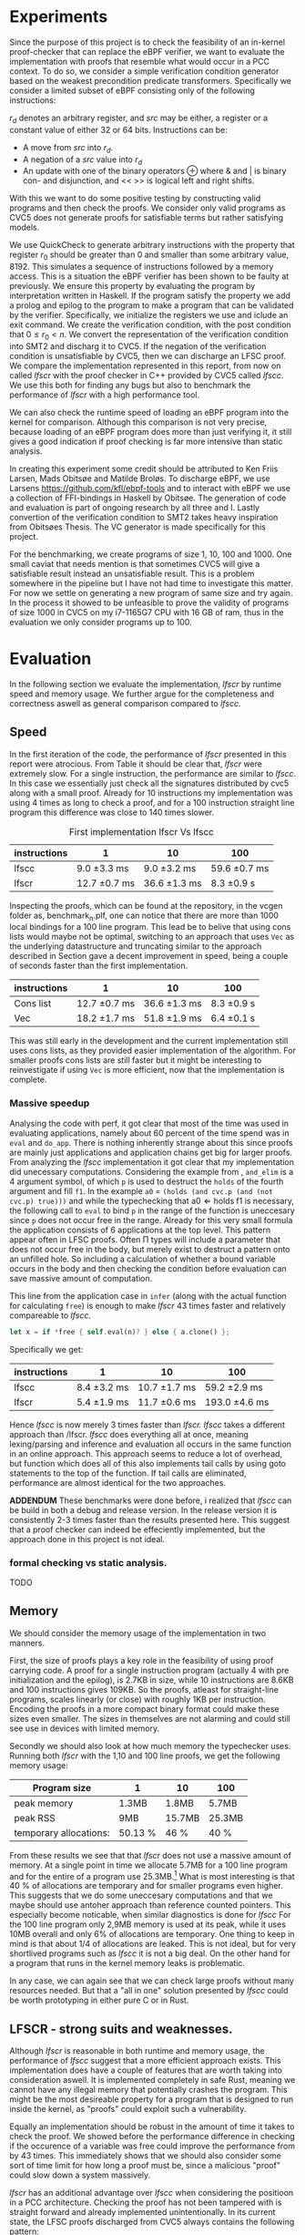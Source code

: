 * Experiments
Since the purpose of this project is to check the feasibility of an in-kernel proof-checker that can replace the eBPF verifier,
we want to evaluate the implementation with proofs that resemble what would occur in a PCC context. To do so, we consider a simple verification condition
generator based on the weakest precondition predicate transformers.
Specifically we consider a limited subset of eBPF consisting only of the following instructions:

\begin{align*}
(\text{Mov } r_d &:= src\\
(\text{Update} r_d &:= r_d \oplus src\\
(\text{Neg and assign} r_d &:= -src\\
\oplus &\in \{+, -, **, /, mod, xor, \&, |, \ll, \gg \}
\end{align*}

$r_d$ denotes an arbitrary register, and $src$ may be either, a register or a constant value of either 32 or 64 bits.
Instructions can be:
- A move from $src$ into $r_d$.
- A negation of a $src$ value into $r_d$
- An update with one of the binary operators \oplus where & and | is binary con- and disjunction, and << >> is logical left and right shifts.

With this we want to do some positive testing by constructing valid programs and then check the proofs.
We consider only valid programs as CVC5 does not generate proofs for satisfiable terms but rather satisfying models.

We use QuickCheck to generate arbitrary instructions with the property that
register $r_0$ should be greater than 0 and smaller than some arbitrary value, 8192.
This simulates a sequence of instructions followed by a memory access.
This is a situation the eBPF verifier has been shown to be faulty at previously\cite{manfred}.
We ensure this property by evaluating the program by interpretation written in Haskell.
If the program satisfy the property we add a prolog and epilog to the program to make a program that can be validated by the verifier.
Specifically, we initialize the registers we use and iclude an exit command.
We create the verification condition, with the post condition that
$0 \le r_0 < n$.
We convert the representation of the verification condition into SMT2 and discharg it to CVC5.
If the negation of the verification condition is unsatisfiable by CVC5,
then we can discharge an LFSC proof.
We compare the implementation represented in this report, from now on called /lfscr/ with the proof checker in C++ provided by CVC5 called /lfscc/. We use this both for finding any bugs but also to benchmark the performance of /lfscr/ with a high performance tool.

We can also check the runtime speed of loading an eBPF program into the kernel for comparison.
Although this comparison is not very precise, because loading of an eBPF program does more than just verifying it,
it still gives a good indication if proof checking is far more intensive than static analysis.

In creating this experiment some credit should be attributed to
Ken Friis Larsen, Mads Obitsøe and Matilde Broløs.
To discharge eBPF, we use Larsens \url{https://github.com/kfl/ebpf-tools} and to interact with eBPF we use a collection
of FFI-bindings in Haskell by Obitsøe.
The generation of code and evaluation is part of ongoing research by all three and I.
Lastly convertion of the verification condition to SMT2 takes heavy inspiration from
Obitsøes Thesis.
The VC generator is made specifically for this project.

For the benchmarking, we create programs of size 1, 10, 100 and 1000.
One small caviat that needs mention is that sometimes CVC5 will give a satisfiable result instead
an unsatisfiable result. This is a problem somewhere in the pipeline but I have not had time to investigate this matter.
For now we settle on generating a new program of same size and try again.
In the process it showed to be unfeasible to prove the validity of programs of size 1000 in CVC5 on my i7-1165G7 CPU with 16 GB of ram, thus in the evaluation we only consider programs up to 100.


* Evaluation
In the following section we evaluate the implementation, /lfscr/ by runtime speed and memory usage.
We further argue for the completeness and correctness aswell as general comparison compared to /lfscc./

** Speed
In the first iteration of the code, the performance of /lfscr/ presented in this report were atrocious.
From Table \ref{tab:slow} it should be clear that, /lfscr/ were extremely slow.
For a single instruction, the performance are similar to /lfscc/. In this case we essentially just check all the signatures distributed by cvc5\cite{lfscsigs} along with a small proof.
Already for 10 instructions my implementation was using 4 times as long to check a proof, and for a 100 instruction straight line program this difference was close to 140 times slower.

#+caption: First implementation lfscr Vs lfscc
#+name: tab:slow
| instructions | 1             | 10            | 100           |
|--------------+---------------+---------------+---------------|
| lfscc        | 9.0 \pm 3.3 ms  | 9.0 \pm 3.2 ms  | 59.6 \pm 0.7 ms |
| lfscr        | 12.7 \pm 0.7 ms | 36.6 \pm 1.3 ms | 8.3 \pm 0.9 s   |

Inspecting the proofs, which can be found at the repository, in the vcgen folder as, benchmark_n.plf, one can notice that there are more than 1000 local bindings for a 100 line program. This lead be to belive that using cons lists would maybe not be optimal,
switching to an approach that uses ~Vec~ as the underlying datastructure and truncating similar to the approach described in Section \ref{sec:converter} gave a decent improvement in speed, being a couple of seconds faster than the first implementation.

| instructions | 1              | 10            | 100         |
|--------------+----------------+---------------+-------------|
| Cons list    | 12.7 \pm 0.7 ms  | 36.6 \pm 1.3 ms | 8.3 \pm 0.9 s |
| Vec          | 18.2 \pm 1.7  ms | 51.8 \pm 1.9 ms | 6.4 \pm 0.1 s |

This was still early in the development and the current implementation still uses cons lists, as they provided easier implementation of the algorithm.
For smaller proofs cons lists are still faster but it might be interesting to reinvestigate if using ~Vec~ is more efficient, now that the implementation is complete.

*** Massive speedup
Analysing the code with perf, it got clear that most of the time was used in evaluating applications, namely about 60 percent of the time spend was in ~eval~ and ~do_app~. There is nothing inherently strange about this since proofs are mainly just applications and application chains get big for larger proofs.
From analyzing the /lfscc/ implementation it got clear that my implementation did unecessary computations.
Considering the example from \ref{sec:example}, ~and_elim~ is a 4 argument symbol, of which ~p~ is used to destruct the ~holds~ of the fourth argument and fill ~f1~.
In the example ~a0~ = ~(holds (and cvc.p (and (not cvc.p) true)))~ and while the typechecking that \(\text{a0} \Longleftarrow \text{holds} \; \text{f1}\) is necessary, the following call to ~eval~ to bind ~p~ in the range of the function is uneccesary since ~p~ does not occur free in the range. Already for this very small formula the application consists of 6 applications at the top level.
This pattern appear often in LFSC proofs.
Often \Pi types will include a parameter that does not occur free in the body, but merely exist to destruct a pattern onto an unfilled hole.
So including a calculation of whether a bound variable occurs in the body and then checking the condition before evaluation can save massive amount of computation.

This line from the application case in ~infer~ (along with the actual function for calculating ~free~) is enough to make /lfscr/ 43 times faster and relatively compareable to /lfscc/.
#+begin_src rust
let x = if *free { self.eval(n)? } else { a.clone() };
#+end_src
Specifically we get:

| instructions | 1            | 10            | 100            |
|--------------+--------------+---------------+----------------|
| lfscc        | 8.4 \pm 3.2 ms | 10.7 \pm 1.7 ms | 59.2 \pm 2.9 ms  |
| lfscr        | 5.4 \pm 1.9 ms | 11.7 \pm 0.6 ms | 193.0 \pm 4.6 ms |

Hence /lfscc/ is now merely 3 times faster than /lfscr./
/lfscc/ takes a different approach than /lfscr. /lfscc/ does everything all at once, meaning lexing/parsing and inference and evaluation all occurs in the same function in an online approach.
This approach seems to reduce a lot of overhead, but function which does all of this also implements tail calls by
using goto statements to the top of the function. If tail calls are eliminated, performance are almost identical for the two approaches.

*ADDENDUM*
These benchmarks were done before, i realized that /lfscc/ can be build in both a debug and release version. In the release version it is consistently 2-3 times faster than the results presented here.
This suggest that a proof checker can indeed be effeciently implemented, but the approach done in this project is not ideal.

*** formal checking vs static analysis.
TODO

** Memory
We should consider the memory usage of the implementation in two manners.

First, the size of proofs plays a key role in the feasibility of using proof carrying code.
A proof for a single instruction program (actually 4 with pre initialization and the epilog), is 2.7KB in size, while 10 instructions are 8.6KB and 100 instructions gives
109KB. So the proofs, atleast for straight-line programs, scales linearly (or close) with roughly 1KB per instruction.
Encoding the proofs in a more compact binary format could make these sizes even smaller.
The sizes in themselves are not alarming and could still see use in devices with limited memory.

Secondly we should also look at how much memory the typechecker uses.
Running both /lfscr/ with the 1,10 and 100 line proofs, we get the following memory usage:

| Program size           | 1       | 10     | 100    |
|------------------------+---------+--------+--------|
| peak memory            | 1.3MB   | 1.8MB  | 5.7MB  |
| peak RSS               | 9MB     | 15.7MB | 25.3MB |
| temporary allocations: | 50.13 % | 46 %   | 40 %   |

From these results we see that that /lfscr/ does not use a massive amount of memory. At a single point in time we allocate 5.7MB for a 100 line program and for the entire of a program use 25.3MB.\footnote{Note that this memory also include some heaptrack overhead.} What is most interesting is that 40 % of allocations are temporary and for smaller programs even higher.
This suggests that we do some uneccesary computations and that we maybe should use antoher approach than reference counted pointers.
This especially become noticable, when similar diagnostics is done for /lfscc/
For the 100 line program only 2,9MB memory is used at its peak, while it uses 10MB overall and only 6% of allocations are temporary.
One thing to keep in mind is that about 1/4 of allocations are leaked. This is not ideal, but for very shortlived programs such as /lfscc/ it is not a big deal. On the other hand for a program that runs in the kernel memory leaks is problematic.

In any case, we can again see that we can check large proofs without many resources needed.
But that a "all in one" solution presented by /lfscc/ could be worth prototyping in either pure C or in Rust.

** LFSCR - strong suits and weaknesses.
Although /lfscr/ is reasonable in both runtime and memory usage,
the performance of /lfscc/ suggest that a more efficient approach exists.
This implementation does have a couple of features that are worth taking into consideration aswell.
It is implemented completely in safe Rust, meaning we cannot have any illegal memory that potentially crashes the program.
This might be the most desireable property for a program that is designed to run inside the kernel,
as "proofs" could exploit such a vulnerability.

Equally an implementation should be robust in the amount of time it takes to check the proof.
We showed before the performance difference in checking if the occurence of a variable was free could improve the performance from by 43 times.
This immediately shows that we should also consider some sort of time limit for how long a proof must be,
since a malicious "proof" could slow down a system massively.

/lfscr/ has an additional advantage over /lfscc/ when considering the positioon in a PCC architecture. Checking the proof has not been tampered with is straight forward and already implemented unintentionally.
In its current state, the LFSC proofs discharged from CVC5 always contains the following pattern:
#+begin_src
... POTENTIAL BINDINGS ...
(# a0 (holds x)
(: (holds false)
... ACTUAL PROOF...
#+end_src
here ~x~ is the formula unsatisfied by CVC5.
Given that an in kernel VC generator construct its verification condition as a ~AlphaTerm~, then the check is nothing more than normalizing the verification condition and the ~a0~ of the proof and check for equality.


The experiment has not only provided useful insight into the performance of the implementation; it also establishes confidence that the proof checker works as expected and follow the semantics from \ref{sec:typing}.
Checking the signatures along with the generated proofs suggests that mostly all parts of the typechecker is correct. All matters of the term language is covered, and most of the side condition language is also checked.
At the moment ~markvar~ and ~if_marked~ is left incomplete.
The main reason for this is that there is currently no signatures distributed by CVC5 that include them.
The side condition language could be tested more thoroughly as only a single larger tests has been conducted by the \(P \wedge \neg P\) unsatisfiability proof from \ref{sec:example}.
Despite the example being rather small, it test a large part of the side condition language, both constant and program application, match constructs, branching and numerical functions.
One point where the implementation is inherently wrong is the usage of i32's for the representation of integers and rationals, in fact these should be unbounded integers.
This is not a problem for bitvector proofs, but only for arithmetic logics. I have however left the representation as is for now, as I have not been able to find a library that
efficiently implements ubounded integers and rationals and are compatible with the kernel requirements.

Albeit the implementation does not run in the kernel, the implementation only uses the ~core~ and ~alloc~ crate along with ~nom~, which I have been succesful in compiling and simple example of in a kernel module.
Hence there is nothing theoretical stopping us from compiling /lfscr/ into the kernel.
The major work that should be done here is to make every allocation fallible by using the ~try_new~ counter parts to ~new~ allocations, and implementation a simple ~From~ trait to easily converting allocation errors into
typechecking errors.
Hereby the ~?~ shortcut can be used, and no types should changes as they already implement ~Result~ types.

* Is PCC a good idea?
Even with a Rust implementation that shows okay performance, promises memory safety and no unexpected errors that can crash the program, the answer is not definite.
It might still not be feasible to use LFSC for an in kernel proof checker as part of a larger proof carrying code architecture, since a lot of questions are still unanswered.
The eBPF verifier does a lot more than just validating instructions of a bytecode format. It check validity in memory alignment, user-rights, does simple program optimizations, such as deadcode elimination and much more.
Although some of these can be embedded into a proof, code optimizations is inherent to the bytecode not the proof and user-rights should be checked seperately anyway.
None of this discards the use of PCC but merely accept it as an alternative to some of responsibility of the verifier.

The more pressing matter is that of execution time.
Although typechecking LFSC is decidable, it is still a dependent language in which typechecking can invoke evaluation and having this in the kernel essentially means
that untrusted sources may execute code inside the kernel.
LFSC has no recursion (if we regard the fact that sideconditions are, but these must be trusted to terminate) and hence typechecking will be decidable and terminate.
However there is no mechanism stopping a malicious user to construct complex proofs that can block the kernel, not indefinitely, but for a long time, a good old school denial of services.
The verifier solves the matter by only allowing a certain amount of instructions.
This is much easier for eBPF as instructions are atomic, but for applications,
they may be arbitrarily nested and specifying a limit will require deeper analysis.
For instance the LFSC proof for the validity of a 100 line eBPF program has a nesting dept 1850, and this could potentially appear in many let bindings.
If we can reach performance similar to that of /lfscc/ then this problem does not seem to be as big of an issue.
But the performance of the implementation presented here can be problematic.

Despite all this the implementation is rather small and consist of only 2400 lines of code compared to 19000 in the verifier.
Bugs are hence less likely to appear.
